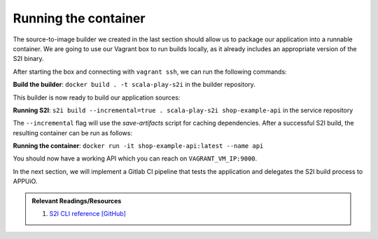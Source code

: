 Running the container
=====================

The source-to-image builder we created in the last section should allow us to package our application into a runnable container. We are going to use our Vagrant box to run builds locally, as it already includes an appropriate version of the S2I binary.

After starting the box and connecting with ``vagrant ssh``, we can run the following commands:

**Build the builder**: ``docker build . -t scala-play-s2i`` in the builder repository.

This builder is now ready to build our application sources:

**Running S2I**: ``s2i build --incremental=true . scala-play-s2i shop-example-api`` in the service repository

The ``--incremental`` flag will use the *save-artifacts* script for caching dependencies. After a successful S2I build, the resulting container can be run as follows:

**Running the container**: ``docker run -it shop-example-api:latest --name api``

You should now have a working API which you can reach on ``VAGRANT_VM_IP:9000``.

In the next section, we will implement a Gitlab CI pipeline that tests the application and delegates the S2I build process to APPUiO.

.. admonition:: Relevant Readings/Resources
    :class: note

    #. `S2I CLI reference [GitHub] <https://github.com/openshift/source-to-image/blob/master/docs/cli.md>`_
